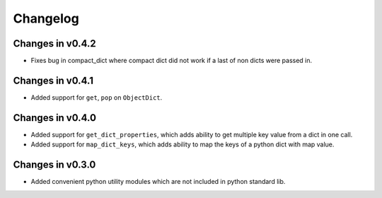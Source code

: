 =========
Changelog
=========

Changes in v0.4.2
=================
- Fixes bug in compact_dict where compact dict did not work if a last of non dicts were passed in.

Changes in v0.4.1
=================
- Added support for ``get``, ``pop`` on ``ObjectDict``.


Changes in v0.4.0
=================
- Added support for ``get_dict_properties``, which adds ability to get multiple key value from a dict in one call.

- Added support for ``map_dict_keys``, which adds ability to map the keys of a python dict with map value.

Changes in v0.3.0
=================
- Added convenient python utility modules which are not included in python standard lib.
